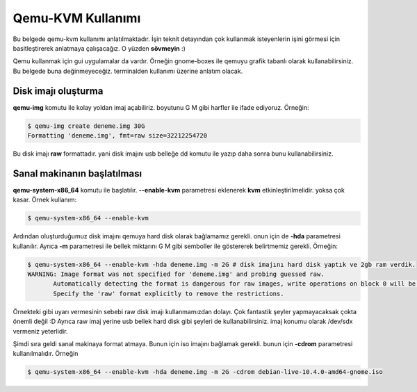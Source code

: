 Qemu-KVM Kullanımı
==================
Bu belgede qemu-kvm kullanımı anlatılmaktadır. İşin teknit detayından çok kullanmak isteyenlerin işini görmesi için basitleştirerek anlatmaya çalışacağız. O yüzden **sövmeyin** :)

Qemu kullanmak için gui uygulamalar da vardır. Örneğin gnome-boxes ile qemuyu grafik tabanlı olarak kullanabilirsiniz. Bu belgede buna değinmeyeceğiz. terminalden kullanımı üzerine anlatım olacak.

Disk imajı oluşturma
^^^^^^^^^^^^^^^^^^^^
**qemu-img** komutu ile kolay yoldan imaj açabiliriz. boyutunu G M gibi harfler ile ifade ediyoruz. Örneğin:

.. code-block:: shell

  $ qemu-img create deneme.img 30G
  Formatting 'deneme.img', fmt=raw size=32212254720
  
Bu disk imajı **raw** formattadır. yani disk imajını usb belleğe dd komutu ile yazıp daha sonra bunu kullanabilirsiniz.

Sanal makinanın başlatılması
^^^^^^^^^^^^^^^^^^^^^^^^^^^^
**qemu-system-x86_64** komutu ile başlatılır. **--enable-kvm** parametresi eklenerek **kvm** etkinleştirilmelidir. yoksa çok kasar. Örnek kullanım:

.. code-block:: shell

  $ qemu-system-x86_64 --enable-kvm
  
Ardından oluşturduğumuz disk imajını qemuya hard disk olarak bağlamamız gerekli. onun için de **-hda** parametresi kullanılır. Ayrıca **-m** parametresi ile bellek miktarını G M gibi semboller ile göstererek belirtmemiz gerekli. Örneğin:

.. code-block:: shell

  $ qemu-system-x86_64 --enable-kvm -hda deneme.img -m 2G # disk imajını hard disk yaptık ve 2gb ram verdik.
  WARNING: Image format was not specified for 'deneme.img' and probing guessed raw.
         Automatically detecting the format is dangerous for raw images, write operations on block 0 will be restricted.
         Specify the 'raw' format explicitly to remove the restrictions.


Örnekteki gibi uyarı vermesinin sebebi raw disk imajı kullanmamızdan dolayı. Çok fantastik şeyler yapmayacaksak çokta önemli değil :D Ayrıca raw imaj yerine usb bellek hard disk gibi şeyleri de kullanabilirsiniz. imaj konumu olarak /dev/sdx vermeniz yeterlidir.

Şimdi sıra geldi sanal makinaya format atmaya. Bunun için iso imajını bağlamak gerekli. bunun için **-cdrom** parametresi kullanılmalıdır. Örneğin

.. code-block:: shell

  $ qemu-system-x86_64 --enable-kvm -hda deneme.img -m 2G -cdrom debian-live-10.4.0-amd64-gnome.iso 
  
